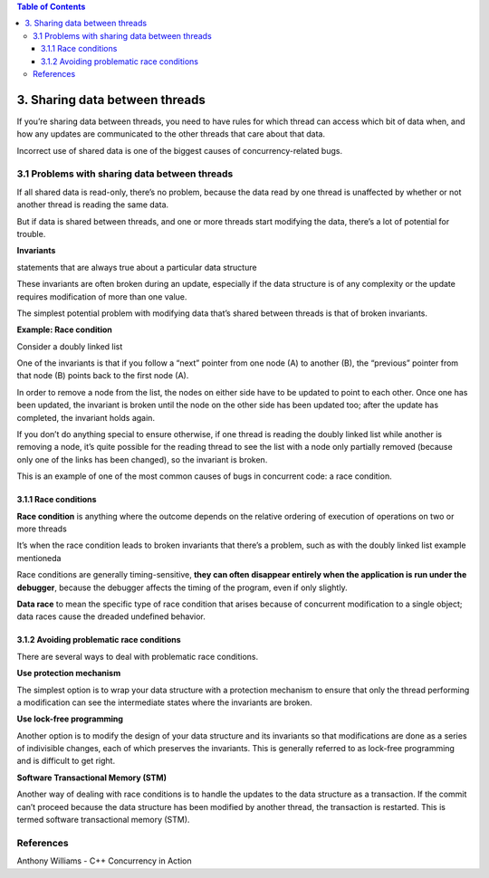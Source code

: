 
.. contents:: Table of Contents


3. Sharing data between threads
=================================

If you’re sharing data between threads, you need to have rules for which thread can access which bit of data when, and how any updates are communicated to the other threads that care about that data.

Incorrect use of shared data is one of the biggest causes of concurrency-related bugs.

3.1 Problems with sharing data between threads
------------------------------------------------

If all shared data is read-only, there’s no problem, because the data read by one thread is unaffected by whether or not another thread is reading the same data. 

But if data is shared between threads, and one or more threads start modifying the data, there’s a lot of potential for trouble.

**Invariants**

statements that are always true about a particular data structure

These invariants are often broken during an update, especially if the data structure is of any complexity or the update requires modification of more than one value.

The simplest potential problem with modifying data that’s shared between threads is that of broken invariants.

**Example: Race condition**

Consider a doubly linked list

One of the invariants is that if you follow a “next” pointer from one node (A) to another (B), the “previous” pointer from that node (B) points back to the first node (A).

In order to remove a node from the list, the nodes on either side have to be updated to point to each other. Once one has been updated, the invariant is broken until the node on the other side has been updated too; after the update has completed, the invariant holds again.

If you don’t do anything special to ensure otherwise, if one thread is reading the doubly linked list while another is removing a node, it’s quite possible for the reading thread to see the list with a node only partially removed (because only one of the links has been changed), so the invariant is broken.

This is an example of one of the most common causes of bugs in concurrent code: a race condition.

3.1.1 Race conditions
^^^^^^^^^^^^^^^^^^^^^^^

**Race condition** is anything where the outcome depends on the relative ordering of execution of operations on two or more threads

It’s when the race condition leads to broken invariants that there’s a problem, such as with the doubly linked list example mentioneda

Race conditions are generally timing-sensitive, **they can often disappear entirely when the application is run under the debugger**, because the debugger affects the timing of the program, even if only slightly.

**Data race** to mean the specific type of race condition that arises because of concurrent modification to a single object; data races cause the dreaded undefined behavior.

3.1.2 Avoiding problematic race conditions
^^^^^^^^^^^^^^^^^^^^^^^^^^^^^^^^^^^^^^^^^^^^

There are several ways to deal with problematic race conditions.

**Use protection mechanism**

The simplest option is to wrap your data structure with a protection mechanism to ensure that only the thread performing a modification can see the intermediate states where the invariants are broken.

**Use lock-free programming**

Another option is to modify the design of your data structure and its invariants so that modifications are done as a series of indivisible changes, each of which preserves the invariants. This is generally referred to as lock-free programming and is difficult to get right.

**Software Transactional Memory (STM)**

Another way of dealing with race conditions is to handle the updates to the data structure as a transaction. If the commit can’t proceed because the data structure has been modified by another thread, the transaction is restarted. This is termed software transactional memory (STM).

References
-------------

Anthony Williams - C++ Concurrency in Action



